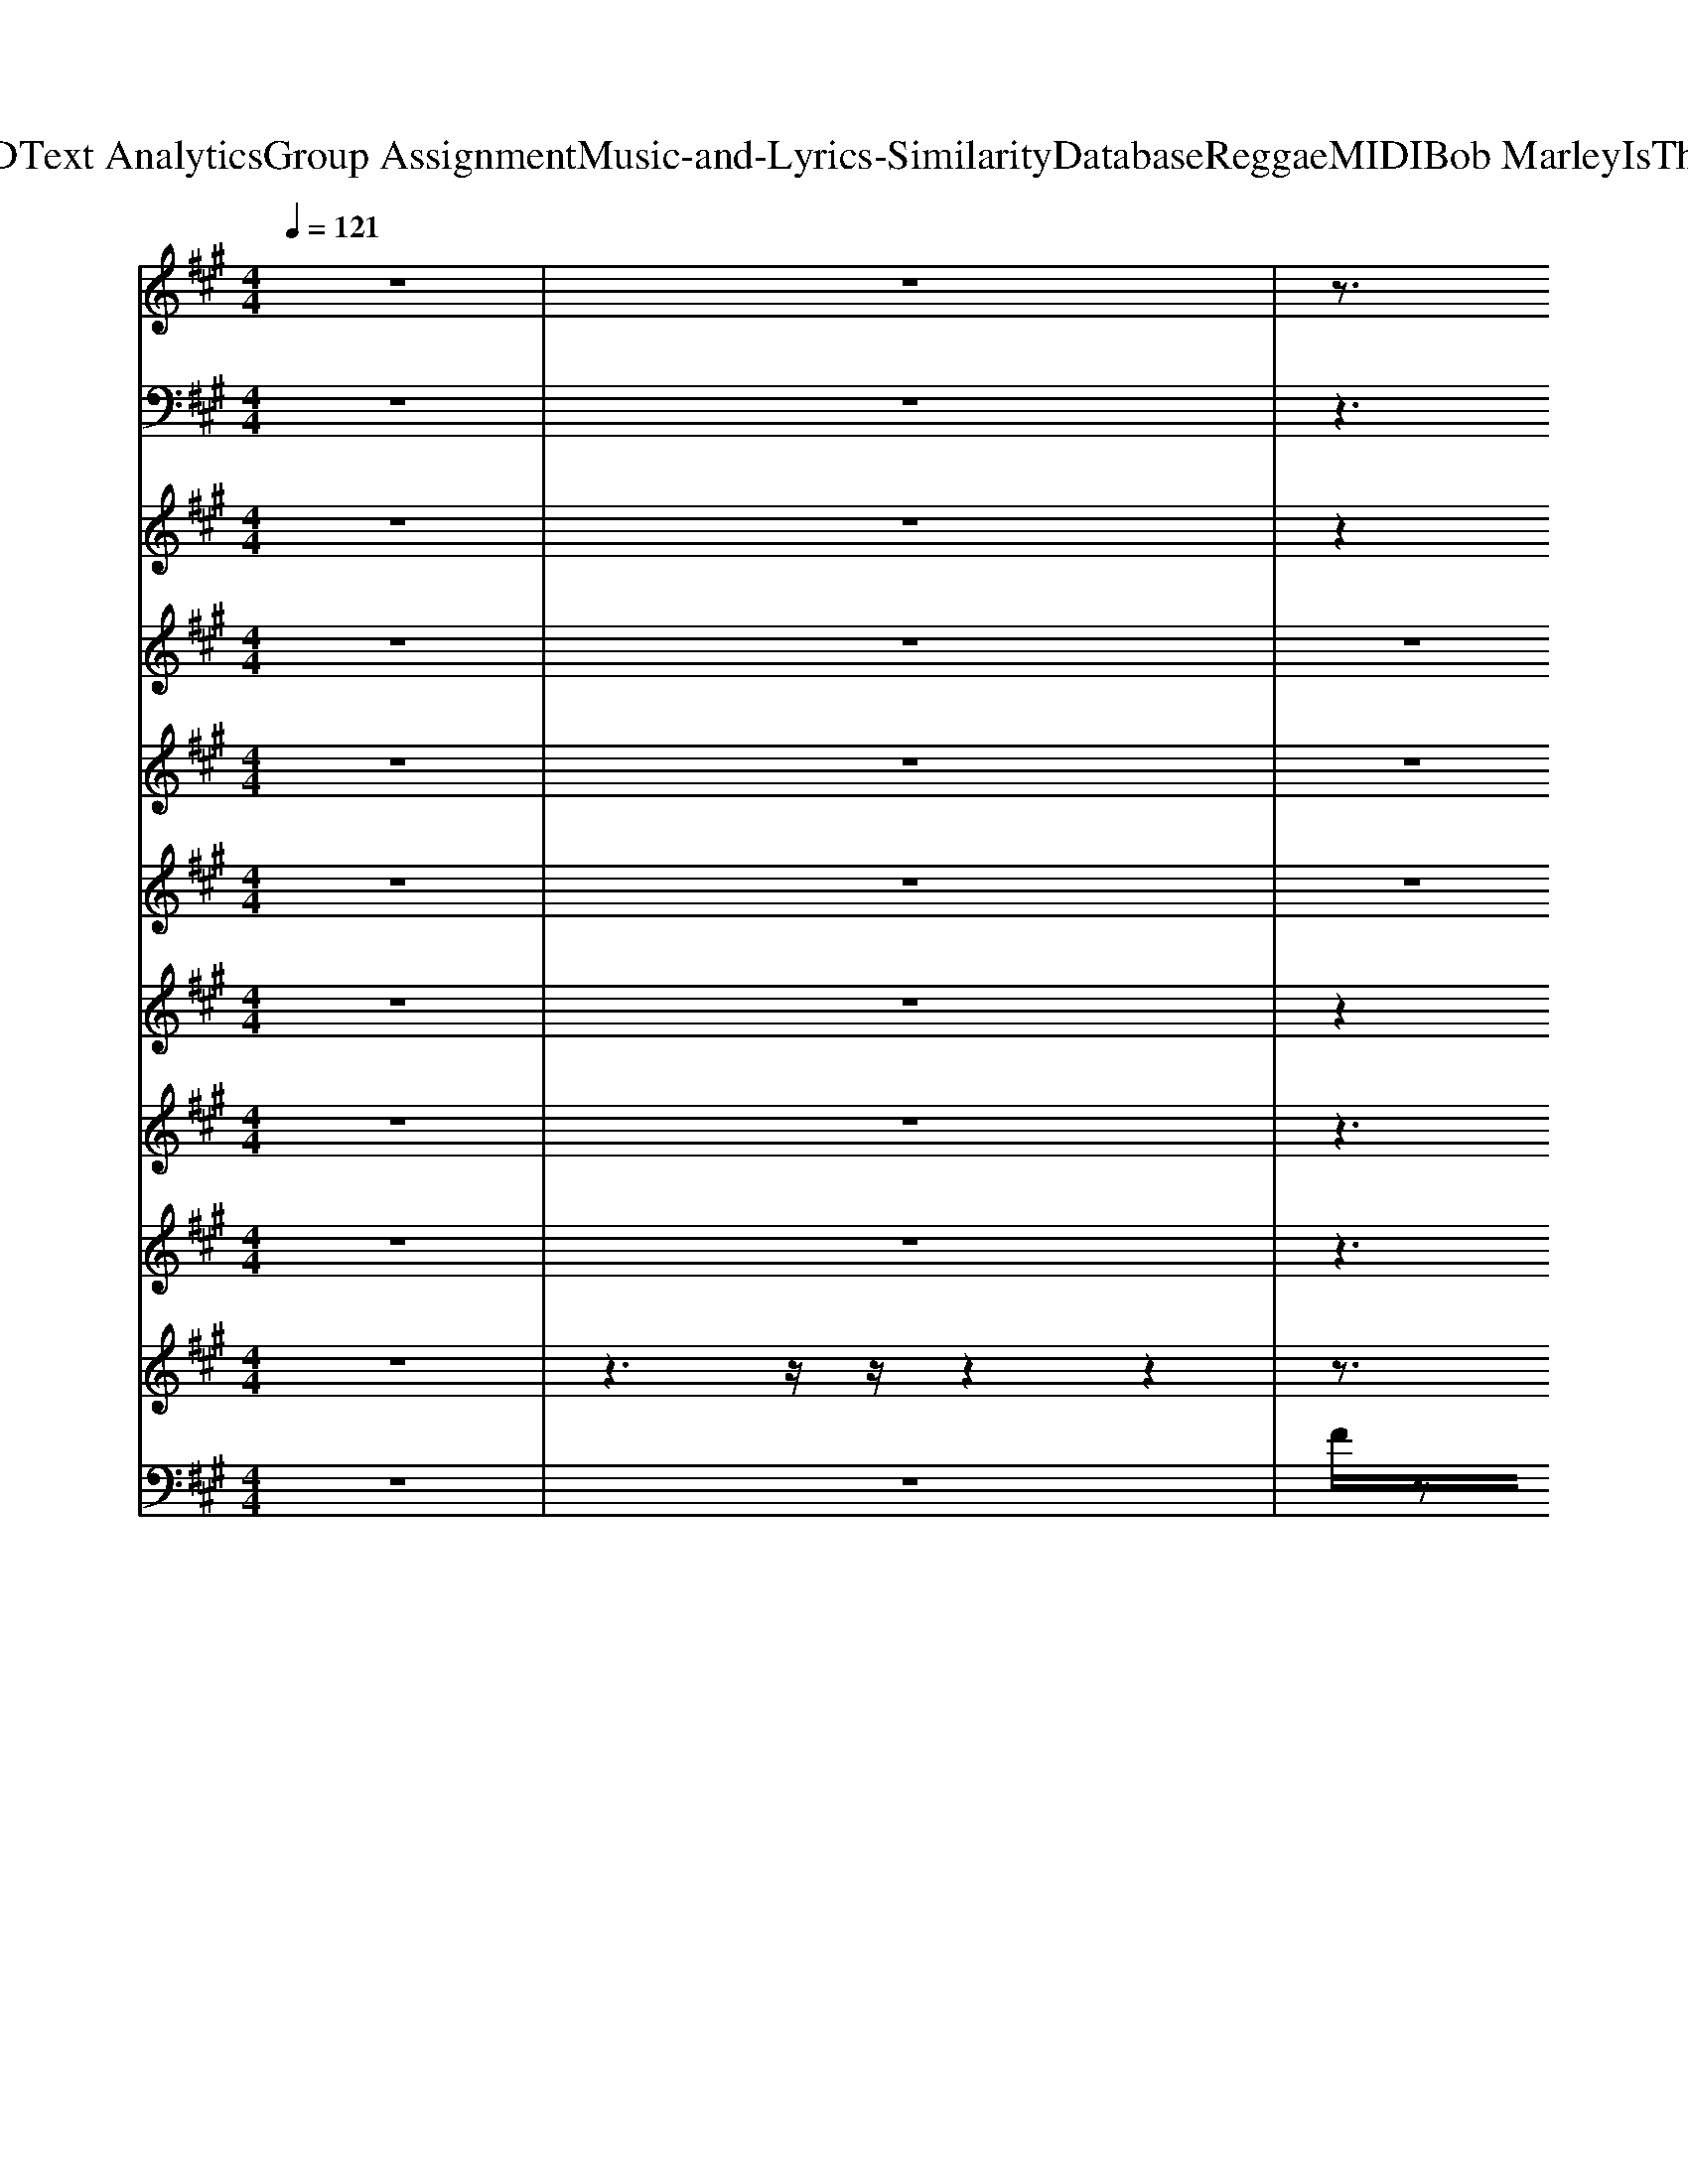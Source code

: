 X: 1
T: from D:\TCD\Text Analytics\Group Assignment\Music-and-Lyrics-Similarity\Database\Reggae\MIDI\Bob Marley\IsThisLove.mid
M: 4/4
L: 1/8
Q:1/4=121
K:A % 3 sharps
V:1
% ALL rights reserved. Not for broadcast or 
%  
% transmission of any kind. 
%  
% DO NOT DUPLICATE. NOT FOR RENTAL. 
%  
z8| \
z8| \
z3/2
%%MIDI program 18
A/2 z3/2z2z2z/2| \
z3/2[cA]/2 z3/2c/2 z3/2z2A/2|
z3/2[dA]/2 z3/2d/2 z3/2[dF]/2 z3/2d/2| \
z3/2z2E/2 z3/2[dAF]/2 z3/2[dAF]/2| \
z3/2c/2 z3/2[cF]/2 z3/2[cA]/2 z3/2[cAF]/2| \
z3/2z2z2[cGF]/2 z3/2z/2|
z3/2d/2 z3/2d/2 z3/2
%  
F/2 z3/2[dAF]/2| \
z3/2[cAF]z[cAF]/2 z3/2
% I 
[BGE]z
% wan
% na 
[BGE]/2| \
z3/2
% love 
% you 
%  
[cA]/2 z3/2z2z2z/2| \
z3/2d/2 z3/2
% and 
d/2 z3/2
% treat 
d/2 z3/2
% you 
[cF]/2|
z3/2
% right. 
%  
%  
z2[cA]/2 z3/2
% I 
% wan
z2
% na 
c/2| \
z3/2
% love 
% you 
%  
z2z2c/2 z3/2A/2| \
z3/2z2c/2 z3/2A/2 z3/2
% ev
% er
z/2| \
z3/2
% y 
% day 
z2
% and 
d/2 z3/2
% ev
% er
d/2 z3/2
% y 
% night. 
%  
[cE]/2|
z3/2
%  
[cA]/2 z3/2
% We'll 
c/2 z3/2
% be 
[BE]/2 z3/2
% to
z/2| \
z3/2
% geth
% er 
%  
z2z2z2z/2| \
z3/2c/2 z3/2[cF]/2 z3/2c/2 z3/2
% with 
z/2| \
z3/2
% a 
% roof 
d/2 z3/2
% right 
[dF]/2 z3/2
% o
% ver 
z2
% our 
z/2|
z3/2
% heads. 
%  
%  
[cA]/2 z3/2
% We'll 
c/2 z3/2
% share 
E/2 z3/2
% the 
% shel
[BGE]/2| \
z3/2c/2 z3/2
% ter 
%  
z2A/2 z3/2z/2| \
z3/2z2c/2 z3/2A/2 z3/2[cF]/2| \
z3/2
% of 
d/2 z3/2
% my 
[dAF]/2 z3/2
% sin
[dF]/2 z3/2
% gle 
% bed. 
%  
[cE]/2|
z3/2
%  
[cA]/2 z3/2
% We'll 
[cE]/2 z3/2
% share 
B/2 z3/2
% the 
% same 
B/2| \
z3/2[cA]/2 z3/2
% room, 
%  
z2z2c/2| \
z3/2z2[cF]/2 z3/2c/2 z3/2
% oh 
z/2| \
z3/2
% Jah 
[dA]/2 z3/2
% pro
z2
% vide 
A/2 z3/2
% the 
c/2|
z3/2
% bread. 
%  
A/2 z3/2
%  
c/2 z4| \
z3/2
% Is 
% this 
% love, 
% is 
z2
% this 
e/2 z3/2
% love, 
[eG]/2 z3/2
% is 
% this 
[eG]/2| \
z3/2
% love, 
%  
z2
% is 
% this 
z2
% love 
% that 
[ecG]/2 z3/2
% I'm 
[ec]/2| \
z3/2
% feel
% in'? 
%  
z2z2
%  
z2z/2|
z3/2[dF]/2 z3/2d/2 z3/2
% Is 
[dBF]3/2z/2
% this 
[dB]/2| \
z3/2
% love, 
e/2 z3/2
% is 
% this 
[eG]/2 z3/2
% love, 
z2
% is 
% this 
[eG]/2| \
z3/2
% love, 
%  
% is 
z2
% this 
z2
% love 
% that 
[ecG]/2 z3/2
% I'm 
[ecG]/2| \
z/2
% feel
^d/2z/2
% in'? 
%  
[=dBF]/2 z3/2d/2 z3/2d/2 z3/2[dBF]/2|
z3/2[dBF]/2 z3/2z2z2[fdB]/2| \
z3/2[fdB]/2 z3/2[fdB]/2 z3/2[cA]/2 z3/2d/2| \
z3/2
%  
[eB]/2 z3/2z2[geB]/2 z3/2[geB]/2| \
z3/2
% I 
z2
% wan
% na 
d/2 z3/2
% know, 
z2
% wan
% na 
d/2|
z3/2
% know, 
z2
% wan
% na 
z2
% know 
[dAF]/2 z3/2
% now. 
%  
A/2| \
z3/2B/2 z3/2B/2 z3/2c/2 z3/2d/2| \
z3/2z2z2z2e/2| \
z3/2
% I 
c/2 z3/2
% got 
% to 
e/2 z3/2
% know, 
z2
% got 
% to 
[eG]/2|
z3/2
% know, 
[eG]/2 z3/2
% got 
% to 
G/2 z3/2
% know 
z2
% now. 
%  
%  
[ecG]/2| \
z3/2
% I, 
z2z2z2[ecG]/2| \
z3/2z2
% I'm 
[eG]/2 z3/2
% will
% ing 
% and 
z2
% a
e/2| \
z3/2
% ble, 
%  
z2[dF]/2 z3/2[d-F]/2 d/2zd/2|
z3/2d/2 z3/2[dF]/2 z3/2d/2 z3/2
% so 
d/2| \
z3/2
% I 
z2z2z2
% throw 
% my 
z/2| \
z3/2
% cards 
z2z2
% on 
z2z/2| \
z3/2
% your 
% ta
% ble. 
%  
[eBG]/2 z3/2[eBG]/2 z3/2
%  
[dAF]/2 z3/2[dAF]/2|
z3/2[ecG]/2 e/2z[ecG]/2 z3/2
% I 
% wan
[dBF]/2 z3/2
% na 
[dBF]/2| \
z3/2
% love 
% you, 
%  
z2z2
% I 
z2
% wan
% na 
z/2| \
z3/2z2
% love 
% and 
d/2 z3/2
% treat, 
%  
[dA]/2 z3/2c/2| \
z3/2
% love 
z2
% and 
[cAE]/2 z3/2
% treat 
z2
% you 
c/2|
z3/2
% right. 
%  
%  
z2z2
% I 
z2
% wan
% na 
z/2| \
z3/2
% love 
z2
% you 
%  
z2
% ev
z2
% er
% y 
z/2| \
z3/2
% day 
z2
% and 
d/2 z3/2
% ev
% er
z2
% y 
% night. 
%  
c/2| \
z3/2
%  
E/2 z3/2
% We'll 
c/2 z3/2
% be 
B/2 z3/2
% to
[BGE]/2|
z3/2
% geth
F/2 z3/2
% er 
%  
z2c/2 z3/2[cAF]/2| \
z3/2A/2 z3/2z2
% with 
A/2 z3/2
% a 
z/2| \
z3/2
% roof 
z2
% right 
d/2 z3/2
% o
% ver 
[dA]/2 z3/2
% our 
c/2| \
z3/2
% heads. 
%  
%  
c/2 z3/2
% We'll 
[cA]/2 z3/2
% share 
z2
% the 
% shel
[BGE]/2|
z3/2
% ter, 
A/2 z3/2z2z2z/2| \
z3/2
% oh 
z2z2
% yeah, 
%  
A/2 z3/2z/2| \
z3/2
% of 
[dAF]/2 z3/2
% my 
[dAF]/2 z3/2
% sin
F/2 z3/2
% gle 
c/2| \
z3/2
% bed. 
%  
%  
[cE]/2 z3/2
% We'll 
[cE]/2 z3/2
% share 
z2
% the 
[BG]/2|
z3/2
% same 
% room, 
%  
F/2 z3/2z2z2z/2| \
z3/2z2c/2 z3/2z2
% oh 
z/2| \
z3/2
% Jah 
A/2 z3/2
% pro
z2
% vides 
z2
% the 
% bread. 
%  
E/2| \
z3/2z2
%  
c/2 z4|
z3/2
% Is 
% this 
% love, 
% is 
z2
% this 
e/2 z3/2
% love, 
[eG]/2 z3/2
% is 
% this 
[eG]/2| \
z3/2
% love, 
%  
z2
% is 
% this 
z2
% love 
[ecG]/2 z3/2
% that 
% I'm 
[ec]/2| \
z3/2
% feel
z2
% in'? 
%  
z2z2
%  
z/2| \
z3/2[dF]/2 z3/2d/2 z3/2[dBF]3/2z/2
% Is 
% this 
[dB]/2|
z3/2
% love, 
e/2 z3/2
% is 
% this 
[eG]/2 z3/2
% love, 
z2
% is 
% this 
[eG]/2| \
z3/2
% love, 
%  
z2
% is 
% this 
z2
% love 
[ecG]/2 z3/2
% that 
% I'm 
[ecG]/2| \
z/2
% feel
^d/2z/2
% in'? 
%  
[=dBF]/2 z3/2d/2 z3/2d/2 z3/2[dBF]/2| \
z3/2[dBF]/2 z3/2
% Wo-
z2
% o-
% a-
z2
% ah. 
%  
[fdB]/2|
z3/2[fdB]/2 z3/2[fdB]/2 z3/2[cA]/2 z3/2d/2| \
z3/2
%  
[eB]/2 z3/2z2[geB]/2 z3/2[geB]/2| \
z3/2
% Oh, 
z2
% yes 
% I 
d/2 z3/2
% know, 
z2
% yes 
% I 
d/2| \
z3/2
% know, 
z2
% yes 
% I 
z2
% know 
[dAF]/2 z3/2
% now. 
%  
A/2|
z3/2B/2 z3/2B/2 z3/2c/2 z3/2d/2| \
z3/2z2z2z2e/2| \
z3/2
% Oh, 
c/2 z3/2
% yes 
% I 
e/2 z3/2
% know, 
z2
% yes 
% I 
[eG]/2| \
z3/2
% know, 
% yes 
[eG]/2 z3/2
% I 
G/2 z3/2
% know 
z2
% now. 
%  
%  
[ecG]/2|
z3/2
% I, 
z2z2z2[ecG]/2| \
z3/2z2
% I'm 
[eG]/2 z3/2
% will
% ing 
z2
% and 
% a
e/2| \
z3/2
% ble, 
%  
z2[dF]/2 z3/2[d-F]/2 d/2zd/2| \
z3/2d/2 z3/2[dF]/2 z3/2d/2 z3/2d/2|
z3/2
% so 
% I 
z2z2z2
% throw 
% my 
z/2| \
z3/2
% cards 
z2z2
% on 
z2z/2| \
z3/2
% your 
% ta
% ble. 
%  
[eBG]/2 z3/2[eBG]/2 z3/2
%  
[dAF]/2 z3/2[dAF]/2| \
z3/2[ecG]/2 
% See, 
e/2z[ecG]/2 z3/2
% I 
[dBF]/2 z3/2
% wan
% na 
[dBF]/2|
z3/2
% love 
% you, 
%  
z2z2
% I 
z2
% wan
% na 
z/2| \
z3/2
% love 
z2
% and 
d/2 z3/2
% treat 
[dA]/2 z3/2
% you, 
%  
c/2| \
z3/2
% love 
z2
% and 
[cAE]/2 z3/2
% treat 
z2
% you 
% right. 
%  
c/2| \
z3/2
%  
z2z2
% I 
% wan
z2
% na 
z/2|
z3/2
% love 
% you 
%  
z2z2z2
% ev
% er
% y 
z/2| \
z3/2
% day 
z2
% and 
d/2 z3/2
% ev
% er
z2
% y 
% night. 
%  
c/2| \
z3/2
%  
E/2 z3/2
% We'll 
c/2 z3/2
% be 
B/2 z3/2
% to
% geth
[BGE]/2| \
z3/2
% er 
%  
F/2 z3/2z2c/2 z3/2[cAF]/2|
z3/2A/2 z3/2z2A/2 z3/2
% with 
% a 
z/2| \
z3/2
% roof 
z2
% right 
d/2 z3/2
% o
% ver 
[dA]/2 z3/2
% our 
% heads. 
%  
c/2| \
z3/2
%  
c/2 z3/2
% We'll 
[cA]/2 z3/2
% share 
z2
% the 
% shel
[BGE]/2| \
z3/2
% ter 
%  
A/2 z3/2z2z2z/2|
z3/2z2z2A/2 z3/2z/2| \
z3/2
% of 
[dAF]/2 z3/2
% my 
[dAF]/2 z3/2
% sin
F/2 z3/2
% gle 
% bed. 
%  
c/2| \
z3/2z2
V:2
z8| \
z8| \
z3z/2
%%MIDI program 35
C,,<E,,F,,zA,,/2-| \
A,,2- A,,/2F,,>C,,E,,F,,3/2z|
z3z/2D,,<D,,D,zC,/2-| \
C,2 z3/2D,/2- [D,C,-]/2C,/2z/2A,,<D,C,/2-| \
[C,A,,-]/2A,,z2C,,<E,,F,,/2 z3/2A,,/2-| \
A,,2- [A,,F,,-]/2F,,/2z/2C,,<E,,F,,z3/2|
z3z/2D,,<F,,A,,3/2z| \
A,,,z/2 (3A,,,2A,,,2G,,,2G,,,z/2G,,,| \
F,,,3/2z6z/2| \
D,,2 z3/2C,,/2 F,,z A,,,2-|
A,,,z/2 (3G,,,2A,,,2G,,,2G,,,z/2G,,,| \
F,,,z2z/2C,,<E,,F,,zA,,/2-| \
A,,2 F,,>=C,, E,,z/2F,,z3/2| \
D,,>D,, D,,>D,, F,,z A,,,2-|
A,,,z/2 (3A,,,2A,,,2G,,,2G,,,z/2G,,,-| \
[G,,,F,,,-]/2F,,,/2z2z/2C,,<E,,F,,/2 z3/2A,,/2-| \
A,,2 F,,>C,, E,,z/2F,,z3/2| \
D,,>D,, D,,>D,, =F,,z A,,,2-|
A,,,z/2A,,,z/2A,,,- [A,,,G,,,]/2zG,,,/2 zG,,,-| \
[G,,,F,,,-]/2F,,,/2z2z/2C,,<E,,F,,/2 z3/2A,,/2-| \
A,,2- [A,,F,,-]/2F,,/2z/2C,,<E,,F,,z3/2| \
D,,>D,, D,,>D,, F,,/2z3/2 A,,,2-|
A,,,z/2A,,,/2 zA,,, G,,,z/2G,,,/2 zG,,,-| \
[G,,,F,,,-]/2F,,,/2z2z/2C,,<E,,F,,zA,,/2-| \
A,,2 F,,>C,, E,,z/2F,,z3/2| \
D,,>D,, D,,>D,, F,,/2z3/2 A,,,2-|
A,,,4  (3A,,,2B,,,2=C,,2| \
C,,>C,, C,,>C,, G,,3/2z2G,,/2| \
G,,,>B,,, C,,>C,, C,,z/2C,,/2 z3/2F,,,/2| \
B,,,>B,,, B,,,>B,,, F,,3/2z2z/2|
F,,,>A,,, B,,,>B,,, B,,,z/2B,,,/2 z3/2B,,,/2| \
C,,>C,, C,,>C,, =G,,3/2z2^G,,/2| \
G,,,>B,,, C,,>C,, C,,3/2C,,/2 z3/2F,,,/2| \
B,,,>B,,, B,,,>B,,, =F,,2 z2|
F,,,>A,,, B,,,>B,,, B,,,3/2B,,,/2 z2| \
B,,,3z/2C,,3/2z D,,z| \
E,,4 B,,3/2z/2 F,,3/2z/2| \
D,,>D,, F,,>A,, B,,>B,, =C,>D,|
D,,2 F,,>A,, B,,>B,, B,,>D,| \
^A,,,3z/2C,,3/2z D,,z| \
E,,3z D,z C,2-| \
C,2 z3/2D,/2 C,2 z3/2D,/2|
C,>D, C,2- C,/2z3/2 G,,z| \
C,,>C,, C,,>C,, G,,3/2G,,/2 z2| \
G,,,>B,,, C,,>C,, C,,z/2C,,z3/2| \
B,,,>B,,, B,,,>B,,, F,,3/2F,,/2 z2|
F,,,>A,,, B,,,>B,,, B,,,z/2B,,,z3/2| \
F,,,>F,,, F,,,>F,,, C,,3/2C,,/2 z2| \
C,,>E,, F,,>F,, F,,3/2F,,z3/2| \
E,,2- E,,/2z3/2 D,,2- D,,/2z3/2|
C,,3z B,,,2- B,,,/2z3/2| \
z3/2F,,,<F,,,F,,,<A,,,A,,,/2 F,,,z| \
D,,2- D,,/2zD,,<F,,A,,,/2 A,,,2-| \
A,,,z/2A,,,<A,,,A,,,<G,,,G,,,z/2G,,,|
F,,,3/2z2C,,/2- [E,,-C,,]/2E,,/2z/2F,,zA,,/2-| \
A,,2 F,,>=C,, E,,z/2F,,z3/2| \
D,,>D,, D,,>D,, F,,z A,,,2-| \
A,,,z/2 (3A,,,2A,,,2G,,,2G,,,3/2G,,,|
F,,,3/2z2C,,/2- [E,,-C,,]/2E,,/2z/2F,,/2 z3/2A,,/2-| \
A,,2 F,,>C,, E,,z/2F,,z3/2| \
D,,>D,, D,,>D,, F,,z A,,,2-| \
A,,,z/2 (3A,,,2A,,,2G,,,2G,,,G,,,z/2|
F,,,3/2z2C,,<E,,F,,zA,,/2-| \
A,,2 F,,>=C,, E,,z/2F,,z3/2| \
D,,>D,, D,,>D,, F,,z A,,,2-| \
A,,,z/2 (3A,,,2A,,,2G,,,2G,,,3/2G,,,|
F,,,3/2z2C,,<E,,F,,zA,,/2-| \
A,,2 F,,>C,, E,,z/2F,,z3/2| \
D,,>D,, D,,>D,, F,,z A,,,2-| \
A,,,z/2 (3A,,,2A,,,2A,,,2B,,,-[=C,,-B,,,]/2C,,/2z/2|
C,,>C,, C,,>C,, G,,3/2z2G,,/2| \
G,,,>B,,, C,,>C,, C,,z/2C,,/2 z3/2F,,,/2| \
B,,,>B,,, B,,,>B,,, F,,3/2z2z/2| \
F,,,>A,,, B,,,>B,,, B,,,z/2B,,,/2 z3/2B,,,/2|
C,,>C,, C,,>C,, =G,,3/2z2^G,,/2| \
G,,,>B,,, C,,>C,, C,,3/2C,,/2 z3/2F,,,/2| \
B,,,>B,,, B,,,>B,,, =F,,2 z2| \
F,,,>A,,, B,,,>B,,, B,,,3/2B,,,/2 z2|
B,,,3z/2C,,3/2z D,,z| \
E,,4 B,,3/2z/2 F,,3/2z/2| \
D,,>D,, F,,>A,, B,,>B,, =C,>D,| \
D,,2 F,,>A,, B,,>B,, B,,>D,|
^A,,,3z/2C,,3/2z D,,z| \
E,,3z D,z C,2-| \
C,2 z3/2D,/2 C,2 z3/2D,/2| \
C,>D, C,2- C,/2z3/2 G,,z|
C,,>C,, C,,>C,, G,,3/2G,,/2 z2| \
G,,,>B,,, C,,>C,, C,,z/2C,,z3/2| \
B,,,>B,,, B,,,>B,,, F,,3/2F,,/2 z2| \
F,,,>A,,, B,,,>B,,, B,,,z/2B,,,z3/2|
F,,,>F,,, F,,,>F,,, C,,3/2C,,/2 z2| \
C,,>E,, F,,>F,, F,,3/2F,,z3/2| \
E,,2- E,,/2z3/2 D,,2- D,,/2z3/2| \
C,,3z B,,,2- B,,,/2z3/2|
z3/2F,,,<F,,,F,,,<A,,,A,,,/2 F,,,z| \
D,,2- D,,/2zD,,<F,,A,,,/2 A,,,2-| \
A,,,z/2A,,,<A,,,A,,,<G,,,G,,,z/2G,,,| \
F,,,3/2z2C,,/2- [E,,-C,,]/2E,,/2z/2F,,zA,,/2-|
A,,2 F,,>=C,, E,,z/2F,,z3/2| \
D,,>D,, D,,>D,, F,,z A,,,2-| \
A,,,z/2 (3A,,,2A,,,2G,,,2G,,,3/2G,,,| \
F,,,3/2z2C,,/2- [E,,-C,,]/2E,,/2z/2F,,/2 z3/2A,,/2-|
A,,2 F,,>C,, E,,z/2F,,z3/2| \
D,,>D,, D,,>D,, F,,z A,,,2-| \
A,,,z/2 (3A,,,2A,,,2G,,,2G,,,G,,,z/2| \
F,,,3/2z2C,,<E,,F,,zA,,/2-|
A,,2 F,,>=C,, E,,z/2F,,z3/2| \
D,,>D,, D,,>D,, F,,z A,,,2-| \
A,,,z/2 (3A,,,2A,,,2G,,,2G,,,3/2G,,,| \
F,,,2- F,,,/2
V:3
z8| \
z8| \
z2 
%%MIDI program 17
A/2z3z/2 [fA]/2z3/2| \
z2 [fA]/2z3z/2 A/2z3/2|
z2 [fdA]/2z3z/2 [fdA]/2z3/2| \
z2 [ecA]/2z3z/2 [fdA]/2z3/2| \
z2 [fcA]/2z3z/2 A/2z3/2| \
z2 z4 A/2z3/2|
z2 [fdA]/2z3z/2 f/2z3/2| \
[a-f-c-]3[afc]/2z/2 [g-e-B-]3[geB]/2z/2| \
z2 f/2z3z/2 [fcA]/2z3/2| \
z2 [fdA]/2z3z/2 [ecA]/2z3/2|
z2 [ecA]/2z3z/2 e/2z3/2| \
z2 z4 [fcA]/2z3/2| \
z2 [fA]/2z3z/2 [fcA]/2z3/2| \
z2 [fdA]/2z3z/2 [ecA]/2z3/2|
z2 [ecA]/2z3z/2 e/2z3/2| \
z2 [cA]/2z3z/2 z2| \
z2 [fcA]/2z3z/2 A/2z3/2| \
z2 [fA]/2z3z/2 [eA]/2z3/2|
z2 [ecA]/2z3z/2 e/2z3/2| \
z2 [fA]/2z3z/2 [fc]/2z3/2| \
z2 [fcA]/2z3z/2 [fA]/2z3/2| \
z2 A/2z3z/2 e/2z3/2|
z2 [ecA]/2z3z/2 [eBG]/2z3/2| \
z2 [fcA]/2z3z/2 [fcA]/2z3/2| \
z2 [fcA]/2z3z/2 A/2z3/2| \
z2 [fdA]/2z3z/2 A/2z3/2|
z2 [ecA]/2z3/2 A3/2B-[=c-B]/2c| \
z2 z4 G/2z3/2| \
z2 e/2z3z/2 [ec]/2z3/2| \
z2 [fB]/2z3z/2 [fd]/2z3/2|
z2 [fB]/2z3z/2 d/2z3/2| \
z2 [ecG]/2z3z/2 [ecG]/2z3/2| \
z2 [ecG]/2z3z/2 [eG]/2z3/2| \
z2 z4 [fB]/2z3/2|
z2 B/2z3z/2 [fdB]/2z3/2| \
 (3B4c4d4| \
e4 b2 f2-| \
f3/2z/2 [fd]/2z3z/2 [afd]/2z3/2|
z2 [afd]/2z3z/2 [afd]/2z3/2| \
 (3d4e4f4| \
g3-g/2z/2 [a-g]/2a3/2 g2-| \
g3/2z/2 [gec]/2z3z/2 g/2z3/2|
z2 g/2z3z/2 g/2z3/2| \
z2 g/2z3z/2 g/2z3/2| \
z2 z4 g/2z3/2| \
z2 [fdB]/2z3z/2 [fdB]/2z3/2|
z2 [fB]/2z3z/2 [fdB]/2z3/2| \
z2 [fcA]/2z3z/2 A/2z3/2| \
z2 [fcA]/2z3z/2 [fcA]/2z3/2| \
[e-BG-]3[eG]/2z/2 [dAF]3z|
[ecG]3z [dBF]3z| \
z2 [fcA]/2z3z/2 [cA]/2z3/2| \
z2 [fdA]/2z3z/2 [ecA]/2z3/2| \
z2 [eA]/2z3z/2 [eBG]/2z3/2|
z2 A/2z3z/2 [cA]/2z3/2| \
z2 [cA]/2z3z/2 [fcA]/2z3/2| \
z2 [fdA]/2z3z/2 [ecA]/2z3/2| \
z2 e/2z3z/2 [eBG]/2z3/2|
z2 [cA]/2z3z/2 [fA]/2z3/2| \
z2 [fcA]/2z3z/2 [fcA]/2z3/2| \
z2 [fdA]/2z3z/2 [ecA]/2z3/2| \
z2 [ecA]/2z3z/2 [eBG]/2z3/2|
z2 [fcA]/2z3z/2 [cA]/2z3/2| \
z2 [fcA]/2z3z/2 [fcA]/2z3/2| \
z2 [fdA]/2z3z/2 [ecA]/2z3/2| \
z2 [eA]/2z3z/2 [eBG]/2z3/2|
z2 A/2z3z/2 [fcA]/2z3/2| \
z2 [fcA]/2z3z/2 [cA]/2z3/2| \
z2 [fdA]/2z3z/2 [ecA]/2z3/2| \
z2 [eA]/2z3/2 A3/2B-[=c-B]/2c|
z2 z4 G/2z3/2| \
z2 e/2z3z/2 [ec]/2z3/2| \
z2 [fB]/2z3z/2 [fd]/2z3/2| \
z2 [fB]/2z3z/2 d/2z3/2|
z2 [ecG]/2z3z/2 [ecG]/2z3/2| \
z2 [ecG]/2z3z/2 [eG]/2z3/2| \
z2 z4 [fB]/2z3/2| \
z2 B/2z3z/2 [fdB]/2z3/2|
 (3B4c4d4| \
e4 b2 f2-| \
f3/2z/2 [fd]/2z3z/2 [afd]/2z3/2| \
z2 [afd]/2z3z/2 [afd]/2z3/2|
 (3d4e4f4| \
g3-g/2z/2 [a-g]/2a3/2 g2-| \
g3/2z/2 [gec]/2z3z/2 g/2z3/2| \
z2 g/2z3z/2 g/2z3/2|
z2 g/2z3z/2 g/2z3/2| \
z2 z4 g/2z3/2| \
z2 [fdB]/2z3z/2 [fdB]/2z3/2| \
z2 [fB]/2z3z/2 [fdB]/2z3/2|
z2 [fcA]/2z3z/2 A/2z3/2| \
z2 [fcA]/2z3z/2 [fcA]/2z3/2| \
[e-BG-]3[eG]/2z/2 [dAF]3z| \
[ecG]3z [dBF]3z|
z2 [fcA]/2z3z/2 [cA]/2z3/2| \
z2 [fdA]/2z3z/2 [ecA]/2z3/2| \
z2 [eA]/2z3z/2 [eBG]/2z3/2| \
z2 A/2z3z/2 [cA]/2z3/2|
z2 [cA]/2z3z/2 [fcA]/2z3/2| \
z2 [fdA]/2z3z/2 [ecA]/2z3/2| \
z2 e/2z3z/2 [eBG]/2z3/2| \
z2 [cA]/2z3z/2 [fA]/2z3/2|
z2 [fcA]/2z3z/2 [fcA]/2z3/2| \
z2 [fdA]/2z3z/2 [ecA]/2z3/2| \
z2 [ecA]/2z3z/2 [eBG]/2z3/2| \
z2 [fcA]/2z3z/2 [cA]/2z3/2|
z2 [fcA]/2z3z/2 [fcA]/2z3/2| \
z2 [fdA]/2z3z/2 [ecA]/2z3/2| \
z2 [eA]/2z3z/2 [eA]/2z3/2| \
[f-c-A-]2 [fcA]/2
V:4
z8| \
z8| \
z8| \
z8|
z8| \
z8| \
z8| \
z8|
z8| \
z4 
%%MIDI program 114
 (3c2e2c2| \
e-[f-e]/2f/2 z6| \
z2 Az cz B3/2A/2-|
Az3  (3c2e2c2| \
e-[f-e]/2f/2 z6| \
z6 c/2z/2c/2B/2| \
z/2A3/2 Bz c>e cz/2A/2-|
A2 cz e2 c3/2e/2-| \
ef z6| \
z6 Az/2A/2| \
z/2f3/2 fz d>e fz/2e/2-|
e3/2z/2 cz ez cz/2e/2-| \
e3/2fz4z3/2| \
z8| \
Az Bz c2 B3/2A/2-|
A2 cz e2 cz/2e/2-| \
e3/2f/2 z6| \
z6 z3/2c/2| \
f2 f3/2z/2 fz fz/2e/2-|
ed c3/2z2c3/2d| \
e3/2 (3c2d2e2c3/2d-| \
[e-d]/2e (3c2d2e2dc3/2| \
dz/2d2z4z/2|
z4 z3/2c3/2f-| \
[fe-]/2e (3c2f2e2c3/2f-| \
[fe-]/2e/2z/2c-[f-c]/2f  (3e2d2c2| \
e3/2d2-d/2 z4|
z8| \
z8| \
z8| \
z3/2e/2- [ed-]/2d/2z/2c/2 d2 F>A|
c3/2z/2 F>A c2 B3/2z/2| \
z8| \
z8| \
za z/2gfg-[gf-]/2 fe|
z/2fe3/2d f2 ez| \
e>f e>f e>f e>f| \
e2 z3/2e/2>e/2d/2z/2c2c/2-| \
c3/2d2z4z/2|
z6 z3/2d/2-| \
[dc-]/2cz4cz/2c-| \
c/2f3/2 z2 c2 Az/2c/2-| \
cz/2B3/2z4z|
z4  (3c2e2c2| \
e-[f-e]/2fz3/2 cz/2e3/2c| \
z3/2f3/2e c2 z3/2f/2-| \
f2- f/2e3/2 c3/2z/2 B3/2A/2-|
A2 z2  (3c2e2c2| \
e3/2fz3c<cB/2-| \
[BA-]/2A/2z Bz c>e cz/2A/2-| \
A2 cz e3/2z/2 cz/2e/2-|
e3/2f3/2z4z| \
z4 z3/2Az/2A| \
fz fz f>f f3/2e/2-| \
e3/2z/2 cz e3/2z/2 c3/2e/2-|
e3/2fz4z3/2| \
z3/2c2>B2A3/2z| \
Az Bz c2 B3/2A/2-| \
Az cz e3/2z/2 cz/2e/2-|
e3/2f3/2z4z| \
z6 z3/2A/2| \
f2 f3/2z/2 f>g fz/2e/2-| \
e2 z3z/2cz/2d-|
[e-d]/2e (3c2d2e2c3/2d-| \
[e-d]/2e (3c2d2e2d3/2c| \
c3/2d2z4z/2| \
z4 z3/2c3/2f-|
[fe-]/2e (3c2f2e2cf3/2| \
e3/2 (3c2f2e2d3/2c| \
e3/2d2z4z/2| \
z3z/2c<BA/2- [AF-]/2F3/2|
z8| \
z8| \
z3/2ed (3c2d2c2B/2-| \
B/2c2F-[A-F]/2 A/2c3/2 B2|
z8| \
z8| \
z3/2g/2 z/2fef3/2 ed-| \
d/2e-[ed-]/2 dc3/2d2c3/2-|
c/2e>fe>fe>fef/2-| \
f/2e2ze/2 z/2e/2-[ed]/2z/2 c3/2c/2-| \
c3/2d3/2z4z| \
z8|
d/2c3/2 z4 c3/2c/2-| \
cf3/2z2czA-[c-A]/2| \
cz/2B2-B/2 z4| \
z3/2ez2cz/2 ec/2z/2|
z/2efz2c/2z ec/2z/2| \
z/2fzezc3/2 z/2Bz/2| \
z2 fe/2zczBz/2| \
A3/2z3cz/2 e/2z/2c/2z/2|
z/2e/2z fz3 z/2c/2c/2z/2| \
B/2A3/2 z/2Bzc>ec/2z| \
A3/2zc3/2 z/2ezc/2z| \
e/2z3/2 fz4z|
z6 z/2A/2z| \
A/2f3/2 z/2f3/2 z/2f/2z f/2f/2z| \
e3/2zc/2z3/2ezc/2z| \
e/2z3/2 fz4z|
z8| \
z/2A3/2 z/2BzczBz/2| \
A
V:5
z8| \
z8| \
z8| \
z8|
z8| \
z8| \
z8| \
z8|
z8| \
z8| \
z8| \
z8|
z8| \
z8| \
z8| \
z8|
z8| \
z8| \
z8| \
z8|
z8| \
z8| \
z8| \
z8|
z8| \
z8| \
z8| \
z8|
z8| \
%%MIDI program 53
[BG-]G/2[GE][AF]3/2 [BG]3/2[GE-][A-F-E]/2[AF-]/2F/2| \
[BG]3/2[GE-][A-F-E]/2[AF-]/2F/2 [BG-]G/2[AF-][G-FE-]/2[GE]| \
[A-F]A/2[AF]3/2z4z|
z8| \
[BG]3/2z2z/2 [BG]3/2z2z/2| \
[BG]3/2z2z/2 [BG]3/2z2z/2| \
[BG]3/2[AF]z4z3/2|
z8| \
z8| \
z8| \
z8|
z8| \
z8| \
z8| \
z8|
z8| \
z8| \
z8| \
z8|
z8| \
z8| \
z8| \
z8|
z8| \
z8| \
z8| \
z8|
z8| \
z8| \
z8| \
z8|
z8| \
z8| \
z8| \
z8|
z8| \
z8| \
z8| \
z8|
z8| \
z8| \
z8| \
z8|
[BG]3/2[GE-][A-F-E]/2[AF] [BG]3/2[GE-][A-F-E]/2[AF-]/2F/2| \
[BG]z/2[G-E-][A-GF-E]/2[AF-]/2F/2 [BG]3/2[A-F-][AG-FE-]/2[GE]| \
[AF]3/2[AF]3/2z4z| \
z8|
[BG]3/2z2z/2 [BG]3/2z2z/2| \
[BG]3/2z2z/2 [BG]3/2z2z/2| \
[BG-]G/2[AF]
V:6
z8| \
z8| \
z8| \
z8|
z8| \
z8| \
z8| \
z8|
z8| \
z8| \
z8| \
z8|
z8| \
z8| \
z8| \
z8|
z8| \
z8| \
z8| \
z8|
z8| \
z8| \
z8| \
z8|
z8| \
z8| \
z8| \
z8|
z8| \
z8| \
z8| \
z8|
z8| \
z8| \
z8| \
z8|
z8| \
z8| \
z8| \
z8|
z8| \
z8| \
z8| \
z8|
z8| \
%%MIDI program 78
[g-e-]8| \
[ge]z6z| \
[f-d-]8|
[f-d]f/2z6z/2| \
[c-A-]8| \
[c-A]/2c/2z6z| \
z8|
z8| \
[eA]4 [fB]2 [e-A]e/2z/2| \
[ac]4 [f-A-]3[fA]/2z/2| \
z8|
z8| \
z8| \
f3/2z/2 f3/2z/2 f>f fz/2e/2-| \
e2- e/2z4z3/2|
[eA]4 [fB]2 [e-A]e/2z/2| \
[ac]4 [f-A-]3[fA]/2z/2| \
a3/2z/2 a3/2z/2 a>a a/2za/2-| \
a3/2z/2 e3/2z/2 g2 ez|
[eA]4 [fB]2 [e-A]e/2z/2| \
[ac]4 [f-A-]3[fA]/2z/2| \
fz f3/2z/2 f3/2z/2 f3/2e/2-| \
e3/2z/2 e3/2z/2 g2 e3/2z/2|
[eA]4 [fB]2 [e-A]e/2z/2| \
[ac]4 [f-A-]3[fA]/2z/2| \
a3/2z/2 a3/2z/2 a>b az/2a/2-| \
az6z|
z8| \
z8| \
z8| \
z8|
z8| \
z8| \
z8| \
z8|
z8| \
z8| \
z8| \
z8|
z8| \
z8| \
z8| \
z8|
[g-e-]8| \
[ge]z6z| \
[f-d-]8| \
[f-d]f/2z6z/2|
[c-A-]8| \
[c-A]/2c/2z6z| \
z8| \
z8|
[eA]4 [fB]2 [e-A]e/2z/2| \
[ac]4 [f-A-]3[fA]/2z/2| \
z8| \
z8|
[eA]4 [fB]2 [e-A]e/2z/2| \
[ac]4 [f-A-]3[fA]/2z/2| \
z8| \
[eA]4 [fB]2 [e-A]e/2z/2|
[ac]4 [f-A-]3[fA]/2z/2| \
a3/2z/2 a3/2z/2 a>a a/2za/2-| \
a3/2z/2 e3/2z/2 g2 e3/2z/2| \
[eA]4 [fB]2 [e-A]e/2z/2|
[ac]4 [f-A-]3[fA]/2z/2| \
fz f3/2z/2 fz fz/2e/2-|e3/2
V:7
z8| \
z8| \
z2 z/2
%%MIDI program 17
A/2z3 z/2[fA]/2z| \
z2 z/2[fA]/2z3 z/2A/2z|
z2 z/2[fdA]/2z3 z/2[fdA]/2z| \
z2 z/2[ecA]/2z3 z/2[fdA]/2z| \
z2 z/2[fcA]/2z3 z/2A/2z| \
z2 z/2z4A/2z|
z2 z/2[fdA]/2z3 z/2f/2z| \
z/2[a-f-c-]3[afc]/2 z/2[g-e-B-]3[geB]/2| \
z2 z/2f/2z3 z/2[fcA]/2z| \
z2 z/2[fdA]/2z3 z/2[ecA]/2z|
z2 z/2[ecA]/2z3 z/2e/2z| \
z2 z/2z4[fcA]/2z| \
z2 z/2[fA]/2z3 z/2[fcA]/2z| \
z2 z/2[fdA]/2z3 z/2[ecA]/2z|
z2 z/2[ecA]/2z3 z/2e/2z| \
z2 z/2[cA]/2z3 z/2z3/2| \
z2 z/2[fcA]/2z3 z/2A/2z| \
z2 z/2[fA]/2z3 z/2[eA]/2z|
z2 z/2[ecA]/2z3 z/2e/2z| \
z2 z/2[fA]/2z3 z/2[fc]/2z| \
z2 z/2[fcA]/2z3 z/2[fcA]/2z| \
z2 z/2A/2z3 z/2e/2z|
z2 z/2[ecA]/2z3 z/2[eBG]/2z| \
z2 z/2[fcA]/2z3 z/2[fcA]/2z| \
z2 z/2[fcA]/2z3 z/2A/2z| \
z2 z/2[fdA]/2z3 z/2A/2z|
z2 z/2[ecA]/2z3/2A3/2 B-[=c-B]/2c/2-| \
=c/2z2z4G/2z| \
z2 z/2e/2z3 z/2[ec]/2z| \
z2 z/2[fB]/2z3 z/2[fd]/2z|
z2 z/2[fB]/2z3 z/2d/2z| \
z2 z/2[ecG]/2z3 z/2[ecG]/2z| \
z2 z/2[ecG]/2z3 z/2[eG]/2z| \
z2 z/2f/2z3 z/2[fB]/2z|
z2 z/2[fB]/2z3 z/2[fdB]/2z| \
z/2B3z/2 c2- c/2d3/2-| \
d/2e4b2f3/2-| \
f2 z/2[fd]/2z3 z/2[afd]/2z|
z2 z/2[afd]/2z3 z/2[afd]/2z| \
z/2d3-d/2 e2- e/2f3/2-| \
f/2g3-g/2 z/2[a-g]/2a3/2g3/2-| \
g2 z/2[gec]/2z3 z/2g/2z|
z2 z/2g/2z3 z/2[gec]/2z| \
z2 z/2g/2z3 z/2g/2z| \
z2 z/2[gec]/2z3 z/2[ge]/2z| \
z2 z/2[fdB]/2z3 z/2[fdB]/2z|
z2 z/2[fB]/2z3 z/2[fdB]/2z| \
z2 z/2[fcA]/2z3 z/2A/2z| \
z2 z/2[fcA]/2z3 z/2[fcA]/2z| \
z/2[e-BG-]3[eG]/2 z/2[dAF]3z/2|
z/2[ecG]3z[dBF]3z/2| \
z2 z/2[fcA]/2z3 z/2[fcA]/2z| \
z2 z/2[fdA]/2z3 z/2[ecA]/2z| \
z2 z/2[eA]/2z3 z/2[eBG]/2z|
z2 z/2A/2z3 z/2[cA]/2z| \
z2 z/2[cA]/2z3 z/2[fcA]/2z| \
z2 z/2[fdA]/2z3 z/2[ecA]/2z| \
z2 z/2e/2z3 z/2[eBG]/2z|
z2 z/2[cA]/2z3 z/2[fA]/2z| \
z2 z/2[fcA]/2z3 z/2[fcA]/2z| \
z2 z/2[fdA]/2z3 z/2[ecA]/2z| \
z2 z/2[ecA]/2z3 z/2[eBG]/2z|
z2 z/2[fcA]/2z3 z/2[cA]/2z| \
z2 z/2[fcA]/2z3 z/2[fcA]/2z| \
z2 z/2[fdA]/2z3 z/2[ecA]/2z| \
z2 z/2[eA]/2z3 z/2[eBG]/2z|
z2 z/2A/2z3 z/2[fcA]/2z| \
z2 z/2[fcA]/2z3 z/2[cA]/2z| \
z2 z/2[fdA]/2z3 z/2[ecA]/2z| \
z2 z/2[eA]/2z3/2A3/2 B-[=c-B]/2c/2-|
=c/2z2z4G/2z| \
z2 z/2e/2z3 z/2[ec]/2z| \
z2 z/2[fB]/2z3 z/2[fd]/2z| \
z2 z/2[fB]/2z3 z/2d/2z|
z2 z/2[ecG]/2z3 z/2[ecG]/2z| \
z2 z/2[ecG]/2z3 z/2[eG]/2z| \
z2 z/2f/2z3 z/2[fB]/2z| \
z2 z/2[fB]/2z3 z/2[fdB]/2z|
z/2B3z/2 c2- c/2d3/2-| \
d/2e4b2f3/2-| \
f2 z/2[fd]/2z3 z/2[afd]/2z| \
z2 z/2[afd]/2z3 z/2[afd]/2z|
z/2d3-d/2 e2- e/2f3/2-| \
f/2g3-g/2 z/2[a-g]/2a3/2g3/2-| \
g2 z/2[gec]/2z3 z/2g/2z| \
z2 z/2g/2z3 z/2[gec]/2z|
z2 z/2g/2z3 z/2g/2z| \
z2 z/2[gec]/2z3 z/2[ge]/2z| \
z2 z/2[fdB]/2z3 z/2[fdB]/2z| \
z2 z/2[fB]/2z3 z/2[fdB]/2z|
z2 z/2[fcA]/2z3 z/2A/2z| \
z2 z/2[fcA]/2z3 z/2[fcA]/2z| \
z/2[e-BG-]3[eG]/2 z/2[dAF]3z/2| \
z/2[ecG]3z[dBF]3z/2|
z2 z/2[fcA]/2z3 z/2[fcA]/2z| \
z2 z/2[fdA]/2z3 z/2[ecA]/2z| \
z2 z/2[eA]/2z3 z/2[eBG]/2z| \
z2 z/2A/2z3 z/2[cA]/2z|
z2 z/2[cA]/2z3 z/2[fcA]/2z| \
z2 z/2[fdA]/2z3 z/2[ecA]/2z| \
z2 z/2e/2z3 z/2[eBG]/2z| \
z2 z/2[cA]/2z3 z/2[fA]/2z|
z2 z/2[fcA]/2z3 z/2[fcA]/2z| \
z2 z/2[fdA]/2z3 z/2[ecA]/2z| \
z2 z/2[ecA]/2z3 z/2[eBG]/2z| \
z2 z/2[fcA]/2z3 z/2[cA]/2z|
z2 z/2[fcA]/2z3 z/2[fcA]/2z| \
z2 z/2[fdA]/2z3 z/2[ecA]/2z| \
z2 z/2[eA]/2z3 z/2[eA]/2
V:8
z8| \
z8| \
z3z/2
%%MIDI program 25
C<EFzA/2-| \
A2 Fz/2C<EFz3/2|
z3z/2D<FA/2 z3/2=c/2-| \
=c2 Az/2d<^cA<dc/2-| \
c/2Az2C<EF/2 z3/2A/2-| \
A2 F>C E3/2F/2 z2|
z3z/2D/2- [F-D]/2F/2z/2Az3/2| \
[AF]z/2[AF]z/2[AF] [GE]z/2[GE]z/2[GE]| \
z/2[F-C-]2[FC]/2z/2C<EFz3/2| \
 (3D2D2D2 D/2z3/2 C2-|
Cz/2E/2 zc3/2^A2zB/2-| \
B/2A3/2 z3/2C<EFzA/2-| \
A2 z/2F>CEFz3/2| \
z/2D-[DD]/2 z/2D2FAz3/2|
c2- c/2zE<Fd<cA/2| \
z/2Fz2C<EFzG/2-| \
G2 z/2F>CEFz3/2| \
z/2D>DD>DFzA,3/2-|
A,2- A,/2zE<AF<cc/2| \
z/2Az2C<EF/2 z3/2A/2-| \
A2 z/2F>CEF/2 z2| \
z/2D-[DD]/2 z/2D>DF3/2 z2|
z/2[A-F]/2A/2-[AF-]/2 [A-F]/2A/2[AF-]/2F/2 z/2[GE][AF]z/2[GE]| \
z3z/2C<EF/2 z3/2A/2-| \
A2 F>C Ez/2F/2 z2| \
D3/2D<DD/2 F3/2z/2 [A-E]/2[A-F-]3/2|
[A-F-]4 [AF]/2z3z/2| \
z2 [cGE]/2z3z/2 [c-GE]/2c/2z| \
z2 [c-G-E]/2[cG]/2z3 [cG-E]/2G/2z| \
z2 [BF-D]/2F/2z2z/2F<BF/2-|
[FD]/2z3/2 [BF-D]/2F/2z3 [B-F-D]/2[BF]/2z| \
z2 [cG-EC-]/2[GC]/2z3 [cG-E]/2G/2z| \
z2 [cG-EC-]/2[GC]/2z3 [cGE]/2z3/2| \
z2 [B-F-DB,-]/2[BFB,]/2z2F/2z/2 B2-|
B/2z3/2 A>B c>B A>F| \
D3z/2E2-E/2- [F-E]/2F/2z| \
G6 z2| \
z2 [FD]/2z[AF]/2 z2 [AFD]/2z[AFD]/2|
z2 [AFD]/2z[AFD]/2 z2 [AFD]/2z3/2| \
D3z/2E2-E/2 Fz| \
G3z A2 G3/2z/2| \
z2 [cG]/2z[cG]/2 z3/2z/2 [cG]/2z[cG]/2|
z2 [cG]/2z[cGE]/2 z2 [cGE]/2z[cGE]/2| \
z2 [cG]/2z[cGE]/2 z2 [cG]/2z[cGE]/2| \
z2 [cG]/2z[cGE]/2 z2 [cG-E]/2G/2z| \
F2 B2 F2 B2|
F2 Bz Bz/2d2-d/2| \
z3/2F/2 B3/2z/2 Fz Fz/2E/2-| \
E/2zC/2- [E-C]/2E/2z E3/2F3/2z| \
G,2- G,/2z3/2  (3A,B,A, G,/2F,/2z/2G,/2-|
[C-A,-G,]/2[CA,]/2z [=CA,]z/2[B,-G,-]3[B,G,]/2z| \
z3/2F,<F,F,<A,A,/2 F,z| \
D2 z3/2D/2 Fz A,z| \
[A-F]A/2[AF]z/2[AF]/2z/2 [GE]z/2[AF-]/2 F/2z/2[GE]|
Fz2z/2C<EF/2 z3/2A/2-| \
A2 F>C Ez/2Fz3/2| \
D>D D>D Fz A,z| \
[A-F]A/2[AF]z/2[AF-]/2F/2 [GE]z/2[AF-]/2 F/2z/2[GE]|
Fz3 Ez/2F/2 z3/2A/2-| \
A2 F>C Ez/2F3/2z| \
Dz/2D2D/2 Fz A,z| \
A/2-[AF][AF]z/2[AF-]/2F/2 [GE]z/2[AF-]/2 F/2z/2[GE-]/2E/2|
Fz2z/2C<EF/2 z3/2A/2-| \
A2 F>C Ez/2Fz3/2| \
D>D D>D Fz A,z| \
[A-F]A/2[AF]z/2[AF] [GE]z/2[AF-]/2 F/2[GE]z/2|
Fz2z/2z/2 Ez/2F/2 z3/2A/2-| \
A2- [AF-]/2F/2z/2=C/2- [E-C]/2E/2z/2Fz3/2| \
=C3/2D2D/2 Fz [A-F-]2| \
[A-F-]6 [AF]3/2z/2|
z2 [cGE]/2z3z/2 [c-GE]/2c/2z| \
z2 [c-G-E]/2[cG]/2z3 [cG-E]/2G/2z| \
z2 [BF-D]/2F/2z2z/2F<BF/2-| \
[FD]/2z3/2 [BF-D]/2F/2z3 [B-F-D]/2[BF]/2z|
z2 [cG-EC-]/2[GC]/2z3 [cG-E]/2G/2z| \
z2 [cG-EC-]/2[GC]/2z3 [cGE]/2z3/2| \
z2 [B-F-DB,-]/2[BFB,]/2z2F/2z/2 B2-| \
B/2z3/2 A>B c>B A>F|
D3z/2E2-E/2- [F-E]/2F/2z| \
G6 z2| \
z2 [FD]/2z[AF]/2 z2 [AFD]/2z[AFD]/2| \
z2 [AFD]/2z[AFD]/2 z2 [AFD]/2z3/2|
D3z/2E2-E/2 Fz| \
G3z A2 G3/2z/2| \
z2 [cG]/2z[cG]/2 z3/2z/2 [cG]/2z[cG]/2| \
z2 [cG]/2z[cGE]/2 z2 [cGE]/2z[cGE]/2|
z2 [cG]/2z[cGE]/2 z2 [cG]/2z[cGE]/2| \
z2 [cG]/2z[cGE]/2 z2 [cG-E]/2G/2z| \
F2 B2 F2 B2| \
F2 Bz Bz/2d2-d/2|
z3/2F/2 B3/2z/2 Fz Fz/2E/2-| \
E/2zC/2- [E-C]/2E/2z E3/2F3/2z| \
G,2- G,/2z3/2  (3A,B,A, G,/2F,/2z/2G,/2-| \
[C-A,-G,]/2[CA,]/2z [=CA,]z/2[B,-G,-]3[B,G,]/2z|
z3/2F,<F,F,<A,A,/2 F,z| \
D2 z3/2D/2 Fz A,z| \
[A-F]A/2[AF]z/2[AF]/2z/2 [GE]z/2[AF-]/2 F/2z/2[GE]| \
Fz2z/2C<EF/2 z3/2A/2-|
A2 F>C Ez/2Fz3/2| \
D>D D>D Fz A,z| \
[A-F]A/2[AF]z/2[AF-]/2F/2 [GE]z/2[AF-]/2 F/2z/2[GE]| \
Fz3 Ez/2F/2 z3/2A/2-|
A2 F>C Ez/2F3/2z| \
Dz/2D2D/2 Fz A,z| \
A/2-[AF][AF]z/2[AF-]/2F/2 [GE]z/2[AF-]/2 F/2z/2[GE-]/2E/2| \
Fz2z/2C<EF/2 z3/2A/2-|
A2 F>C Ez/2Fz3/2| \
D>D D>D Fz A,z| \
[A-F]A/2[AF]z/2[AF] [GE]z/2[AF-]/2 F/2[GE]
V:9
%%clef treble
z8| \
z8| \
z3z/2
%%MIDI program 28
C,<E,F,/2 z3/2A,/2-| \
A,2 F,>C, E,3/2F,z3/2|
z3z/2D,<F,A,/2 z3/2E/2-| \
E2 C/2zF<EC<FE/2-| \
E/2C/2z2z/2C,<E,F,/2 z3/2A,/2-| \
A,2 F,>C, E,3/2=F,/2 z2|
z3z/2D,/2- [F,-D,]/2F,/2z/2A,z3/2| \
z/2 (3B,2C2C2B,Cz/2B,| \
A,2 z3/2C,<E,F,z3/2| \
 (3D,2D,2D,2 D,z A,,2-|
A,,3-A,,/2z/2 G,,4| \
F,,z2z/2C,<E,F,zA,/2-| \
A,2 F,>C, E,3/2F,z3/2| \
D,>D, D,>D, F,z A,,2-|
A,,4 G,,4| \
F,,z2z/2C,<E,F,/2 z3/2A,/2-| \
A,z F,>C, E,z/2F,/2 z2| \
D,>D, D,>D, F,/2z3/2 A,,2-|
A,,4 G,,4| \
F,,z2z/2z/2 E,z/2F,/2 z3/2A,/2-| \
A,2 F,>C, E,z/2F,/2 z2| \
D,>D, D,>D, F,z A,,2-|
A,,4 G,,4| \
F,,z2z/2C,<E,F,/2 z3/2A,/2-| \
A,2 F,>C, E,z/2F,z3/2| \
D,>D, D,>D, F,z A,,2|
z3/2B<=cA/2 B/2z (3BcAF/2| \
E2 z6| \
z8| \
z4  (3^A,2B,2=A,2|
B,z E,/2zE,/2 F,2 z2| \
z8| \
B4- B3/2z/2 B3/2z/2| \
B3z4z|
z3/2=f2c/2 e/2ze2z/2| \
 (3B4c4d4| \
^d2 z2 b4-| \
b3/2z6z/2|
z8| \
B3z/2c3/2z dz| \
e3/2z2z/2 c'3/2z/2 c'2-| \
c'3z4z|
z8| \
d6- d3/2z/2| \
z8| \
c4- c/2z3/2 B/2zF/2|
F3-F/2z4z/2| \
z8| \
z8| \
z8|
z8| \
z8| \
z8| \
z8|
z3z/2C,<E,F,/2 z3/2A,/2-| \
A,3/2z/2 F,>C, E,3/2F,/2 z2| \
D,3/2D,zD,/2 F,z A,,2-| \
A,,3/2A,,/2 z (3A,,2G,,2G,,2G,,|
F,,z2z/2C,<E,F,zA,/2-| \
A,2 F,>C, E,z/2F,z3/2| \
D,>D, D,>D, F,z A,,2-| \
A,,3/2A,,/2 z (3A,,2G,,2G,,2G,,|
F,,z2z/2C,<E,F,/2 z3/2A,/2-| \
A,2 F,>C, E,3/2F,/2 z2| \
D,>D, D,>D, F,z A,,2-| \
A,,z/2 (3A,,2A,,2G,,2G,,3/2G,,|
F,,z2z/2C,<E,F,/2 z3/2A,/2-| \
A,2 F,>C, E,z/2F,/2 z2| \
D,>D, D,>D, F,z A,,2-| \
A,,4  (3A,,2B,,2=C,2|
E2 z6| \
z8| \
z4  (3^A,2B,2=A,2| \
B,z E,/2zE,/2 F,2 z2|
z8| \
B4- B3/2z/2 B3/2z/2| \
B3z4z| \
z3/2=f2c/2 e/2ze2z/2|
 (3B4c4d4| \
^d2 z2 b4-| \
b3/2z6z/2| \
z8|
B3z/2c3/2z dz| \
e3/2z2z/2 c'3/2z/2 c'2-| \
c'3z4z| \
z8|
d6- d3/2z/2| \
z8| \
c4- c/2z3/2 B/2zF/2| \
F3-F/2z4z/2|
z8| \
z8| \
z8| \
z8|
z8| \
z8| \
z8| \
z3z/2C,<E,F,/2 z3/2A,/2-|
A,3/2z/2 F,>C, E,3/2F,/2 z2| \
D,3/2D,zD,/2 F,z A,,2-| \
A,,3/2A,,/2 z (3A,,2G,,2G,,2G,,| \
F,,z2z/2C,<E,F,zA,/2-|
A,2 F,>C, E,z/2F,z3/2| \
D,>D, D,>D, F,z A,,2-| \
A,,3/2A,,/2 z (3A,,2G,,2G,,2G,,| \
F,,z2z/2C,<E,F,/2 z3/2A,/2-|
A,2 F,>C, E,3/2F,/2 z2| \
D,>D, D,>D, F,z A,,2-| \
A,,z/2 (3A,,2A,,2G,,2G,,3/2G,,|
V:10
%%MIDI channel 10
z8| \
z3z/2z/2 z2 z2| \
z3/2z/2 z3/2z/2 z3/2z/2 z3/2z/2| \
z3/2z/2 z3/2z/2 z3/2z/2 z3/2z/2|
z3/2z/2 z3/2z/2 z3/2z/2 z3/2z/2| \
z3/2z/2 z3/2z/2 z3/2z/2 z3/2z/2| \
z3/2z/2 z3/2z/2 z3/2z/2 z3/2z/2| \
z3/2z/2 z3/2z/2 z3/2z/2 z3/2z/2|
z3/2z/2 z3/2z/2 z3/2z/2 z3/2z/2| \
z3/2z/2 z3/2z/2 z3/2z/2 z3/2z/2| \
z3/2z/2 z3/2z/2 z3/2z/2 z3/2z/2| \
z3/2z/2 z3/2z/2 z3/2z/2 z3/2z/2|
z3/2z/2 z3/2z/2 z3/2z/2 z3/2z/2| \
z3/2z/2 z3/2z/2 z3/2z/2 z3/2z/2| \
z3/2z/2 z3/2z/2 z3/2z/2 z3/2z/2| \
z3/2z/2 z3/2z/2 z3/2z/2 z3/2z/2|
z3/2z/2 z3/2z/2 z3/2z/2 z3/2z/2| \
z3/2z/2 z3/2z/2 z3/2z/2 z3/2z/2| \
z3/2z/2 z3/2z/2 z3/2z/2 z3/2z/2| \
z3/2z/2 z3/2z/2 z3/2z/2 z3/2z/2|
z3/2z/2 z3/2z/2 z3/2z/2 z3/2z/2| \
z3/2z/2 z3/2z/2 z3/2z/2 z3/2z/2| \
z3/2z/2 z3/2z/2 z3/2z/2 z3/2z/2| \
z3/2z/2 z3/2z/2 z3/2z/2 z3/2z/2|
z3/2z/2 z3/2z/2 z3/2z/2 z3/2z/2| \
z3/2z/2 z3/2z/2 z3/2z/2 z3/2z/2| \
z3/2z/2 z3/2z/2 z3/2z/2 z3/2z/2| \
z3/2z/2 z3/2z/2 z3/2z/2 z3/2z/2|
z3/2z/2 z3/2z/2 z3/2z/2 z3/2z/2| \
z3/2z/2 z3/2z/2 z3/2z/2 z3/2z/2| \
z3/2z/2 z3/2z/2 z3/2z/2 z3/2z/2| \
z3/2z/2 z3/2z/2 z3/2z/2 z3/2z/2|
z3/2z/2 z3/2z/2 z3/2z/2 z3/2z/2| \
z3/2z/2 z3/2z/2 z3/2z/2 z3/2z/2| \
z3/2z/2 z3/2z/2 z3/2z/2 z3/2z/2| \
z3/2z/2 z3/2z/2 z3/2z/2 z3/2z/2|
z3/2z/2 z3/2z/2 z3/2z/2 z3/2z/2| \
z3/2z/2 z3/2z/2 z3/2z/2 z3/2z/2| \
z3/2z/2 z3/2z/2 z3/2z/2 z3/2z/2| \
z3/2z/2 z3/2z/2 z3/2z/2 z3/2z/2|
z3/2z/2 z3/2z/2 z3/2z/2 z3/2z/2| \
z3/2z/2 z3/2z/2 z3/2z/2 z3/2z/2| \
z3/2z/2 z3/2z/2 z3/2z/2 z3/2z/2| \
z3/2z/2 z3/2z/2 z3/2z/2 z3/2z/2|
z3/2z/2 z3/2z/2 z3/2z/2 z3/2z/2| \
z3/2z/2 z3/2z/2 z3/2z/2 z3/2z/2| \
z3/2z/2 z3/2z/2 z3/2z/2 z3/2z/2| \
z3/2z/2 z3/2z/2 z3/2z/2 z3/2z/2|
z3/2z/2 z3/2z/2 z3/2z/2 z3/2z/2| \
z3/2z/2 z3/2z/2 z3/2z/2 z3/2z/2| \
z3/2z/2 z3/2z/2 z3/2z/2 z3/2z/2| \
z3/2z/2 z3/2z/2 z3/2z/2 z3/2z/2|
zz/2z/2 z/2zz/2 z3/2z/2 z/2zz/2| \
z3/2z/2 z3/2z/2 z3/2z/2 z3/2z/2| \
z3/2z/2 z3/2z/2 z3/2z/2 z3/2z/2| \
z3/2z/2 z3/2z/2 z3/2z/2 z3/2z/2|
z3/2z/2 z3/2z/2 z3/2z/2 z3/2z/2| \
z3/2z/2 z3/2z/2 z3/2z/2 z3/2z/2| \
z3/2z/2 z3/2z/2 z3/2z/2 z3/2z/2| \
z3/2z/2 z3/2z/2 z3/2z/2 z3/2z/2|
z3/2z/2 z3/2z/2 z3/2z/2 z3/2z/2| \
z3/2z/2 z3/2z/2 z3/2z/2 z3/2z/2| \
z3/2z/2 z3/2z/2 z3/2z/2 z3/2z/2| \
z3/2z/2 z3/2z/2 z3/2z/2 z3/2z/2|
z3/2z/2 z3/2z/2 z3/2z/2 z3/2z/2| \
z3/2z/2 z3/2z/2 z3/2z/2 z3/2z/2| \
z3/2z/2 z3/2z/2 z3/2z/2 z3/2z/2| \
z3/2z/2 z3/2z/2 z3/2z/2 z3/2z/2|
z3/2z/2 z3/2z/2 z3/2z/2 z3/2z/2| \
z3/2z/2 z3/2z/2 z3/2z/2 z3/2z/2| \
z3/2z/2 z3/2z/2 z3/2z/2 z3/2z/2| \
z3/2z/2 z3/2z/2 z3/2z/2 z3/2z/2|
z3/2z/2 z3/2z/2 z3/2z/2 z3/2z/2| \
z3/2z/2 z3/2z/2 z3/2z/2 z3/2z/2| \
z3/2z/2 z3/2z/2 z3/2z/2 z3/2z/2| \
z3/2z/2 z3/2z/2 z3/2z/2 z3/2z/2|
z3/2z/2 z3/2z/2 z3/2z/2 z3/2z/2| \
z3/2z/2 z3/2z/2 z3/2z/2 z3/2z/2| \
z3/2z/2 z3/2z/2 z3/2z/2 z3/2z/2| \
z3/2z/2 z3/2z/2 z3/2z/2 z3/2z/2|
z3/2z/2 z3/2z/2 z3/2z/2 z3/2z/2| \
z3/2z/2 z3/2z/2 z3/2z/2 z3/2z/2| \
z3/2z/2 z3/2z/2 z3/2z/2 z3/2z/2| \
z3/2z/2 z3/2z/2 z3/2z/2 z3/2z/2|
z3/2z/2 z3/2z/2 z3/2z/2 z3/2z/2| \
z3/2z/2 z3/2z/2 z3/2z/2 z3/2z/2| \
z3/2z/2 z3/2z/2 z3/2z/2 z3/2z/2| \
z3/2z/2 z3/2z/2 z3/2z/2 z3/2z/2|
z3/2z/2 z3/2z/2 z3/2z/2 z3/2z/2| \
z3/2z/2 z3/2z/2 z3/2z/2 z3/2z/2| \
z3/2z/2 z3/2z/2 z3/2z/2 z3/2z/2| \
z3/2z/2 z3/2z/2 z3/2z/2 z3/2z/2|
z3/2z/2 z3/2z/2 z3/2z/2 z3/2z/2| \
z3/2z/2 z3/2z/2 z3/2z/2 z3/2z/2| \
z3/2z/2 z3/2z/2 z3/2z/2 z3/2z/2| \
zz/2z/2 z/2zz/2 z3/2z/2 z/2zz/2|
z3/2z/2 z3/2z/2 z3/2z/2 z3/2z/2| \
z3/2z/2 z3/2z/2 z3/2z/2 z3/2z/2| \
z3/2z/2 z3/2z/2 z3/2z/2 z3/2z/2| \
z3/2z/2 z3/2z/2 z3/2z/2 z3/2z/2|
z3/2z/2 z3/2z/2 z3/2z/2 z3/2z/2| \
z3/2z/2 z3/2z/2 z3/2z/2 z3/2z/2| \
z3/2z/2 z3/2z/2 z3/2z/2 z3/2z/2| \
z3/2z/2 z/2zz/2 z3/2z/2 z/2zz/2|
zz/2z/2 z/2zz/2 z3/2z/2 z/2zz/2| \
z3/2z/2 z3/2z/2 z3/2z/2 z3/2z/2| \
z3/2z/2 z3/2z/2 z3/2z/2 z3/2z/2| \
z3/2z/2 z3/2z/2 z3/2z/2 z3/2z/2|
z3/2z/2 z3/2z/2 z3/2z/2 z3/2z/2| \
z3/2z/2 z3/2z/2 z3/2z/2 z3/2z/2| \
z3/2z/2 z3/2z/2 z3/2z/2 z3/2z/2| \
V:11
%%clef bass
z8| \
z8| \
%%MIDI program 115
F/2zG,/2 G,/2zG,/2 G,/2zG,/2 z2| \
F/2z3G,/2 G,z2z/2G,/2|
F/2zG,/2 G,/2zG,/2 G,/2zG,zG,/2| \
F/2z3G,/2 G,/2z3G,/2| \
F/2zG,/2 G,/2zG,/2 G,/2zG,zG,/2| \
F/2z3G,/2 G,z2z/2G,/2|
F/2zG,/2 G,/2zG,/2 G,/2zG,zG,/2| \
F/2z3G,/2 G,z2z/2G,/2| \
F/2zG,/2 G,/2zG,/2 G,/2zG,/2 z2| \
F/2z3G,/2 G,z2z/2G,/2|
F/2zG,/2 G,/2zG,/2 G,/2zG,zG,/2| \
F/2z3G,/2 G,/2z3G,/2| \
F/2zG,/2 G,/2zG,/2 G,/2zG,zG,/2| \
F/2z3G,/2 G,z2z/2G,/2|
F/2zG,/2 G,/2zG,/2 G,/2zG,zG,/2| \
F/2z3G,/2 G,z2z/2G,/2| \
F/2zG,/2 G,/2zG,/2 G,/2zG,/2 z2| \
F/2z3G,/2 G,z2z/2G,/2|
F/2zG,/2 G,/2zG,/2 G,/2zG,zG,/2| \
F/2z3G,/2 G,/2z3G,/2| \
F/2zG,/2 G,/2zG,/2 G,/2zG,zG,/2| \
F/2z3G,/2 G,z2z/2G,/2|
F/2zG,/2 G,/2zG,/2 G,/2zG,zG,/2| \
F/2z3G,/2 G,z2z/2G,/2| \
F/2zG,/2 G,/2zG,/2 G,/2zG,/2 z2| \
F/2z3G,/2 G,z2z/2G,/2|
F/2zG,/2 G,/2zG,/2 G,/2zG,zG,/2| \
F/2z3G,/2 G,/2z3G,/2| \
F/2zG,/2 G,/2zG,/2 G,/2zG,zG,/2| \
F/2z3G,/2 G,z2z/2G,/2|
F/2zG,/2 G,/2zG,/2 G,/2zG,zG,/2| \
F/2z3G,/2 G,z2z/2G,/2| \
F/2zG,/2 G,/2zG,/2 G,/2zG,/2 z2| \
F/2z3G,/2 G,z2z/2G,/2|
F/2zG,/2 G,/2zG,/2 G,/2zG,zG,/2| \
F/2z3G,/2 G,/2z3G,/2| \
F/2zG,/2 G,/2zG,/2 G,/2zG,zG,/2| \
F/2z3G,/2 G,z2z/2G,/2|
F/2zG,/2 G,/2zG,/2 G,/2zG,zG,/2| \
F/2z3G,/2 G,z2z/2G,/2| \
F/2zG,/2 G,/2zG,/2 G,/2zG,/2 z2| \
F/2z3G,/2 G,z2z/2G,/2|
F/2zG,/2 G,/2zG,/2 G,/2zG,zG,/2| \
F/2z3G,/2 G,/2z3G,/2| \
F/2zG,/2 G,/2zG,/2 G,/2zG,zG,/2| \
F/2z3G,/2 G,z2z/2G,/2|
F/2zG,/2 G,/2zG,/2 G,/2zG,zG,/2| \
F/2z3G,/2 G,z2z/2G,/2| \
F/2zG,/2 G,/2zG,/2 G,/2zG,/2 z2| \
F/2z3G,/2 G,z2z/2G,/2|
F/2zG,/2 G,/2zG,/2 G,/2zG,zG,/2| \
F/2z3G,/2 G,/2z3G,/2| \
F/2zG,/2 G,/2zG,/2 G,/2zG,zG,/2| \
F/2z3G,/2 G,z2z/2G,/2|
F/2zG,/2 G,/2zG,/2 G,/2zG,zG,/2| \
F/2z3G,/2 G,z2z/2G,/2| \
F/2zG,/2 G,/2zG,/2 G,/2zG,/2 z2| \
F/2z3G,/2 G,z2z/2G,/2|
F/2zG,/2 G,/2zG,/2 G,/2zG,zG,/2| \
F/2z3G,/2 G,/2z3G,/2| \
F/2zG,/2 G,/2zG,/2 G,/2zG,zG,/2| \
F/2z3G,/2 G,z2z/2G,/2|
F/2zG,/2 G,/2zG,/2 G,/2zG,zG,/2| \
F/2z3G,/2 G,z2z/2G,/2| \
F/2zG,/2 G,/2zG,/2 G,/2zG,/2 z2| \
F/2z3G,/2 G,z2z/2G,/2|
F/2zG,/2 G,/2zG,/2 G,/2zG,zG,/2| \
F/2z3G,/2 G,/2z3G,/2| \
F/2zG,/2 G,/2zG,/2 G,/2zG,zG,/2| \
F/2z3G,/2 G,z2z/2G,/2|
F/2zG,/2 G,/2zG,/2 G,/2zG,zG,/2| \
F/2z3G,/2 G,z2z/2G,/2| \
F/2zG,/2 G,/2zG,/2 G,/2zG,/2 z2| \
F/2z3G,/2 G,z2z/2G,/2|
F/2zG,/2 G,/2zG,/2 G,/2zG,zG,/2| \
F/2z3G,/2 G,/2z3G,/2| \
F/2zG,/2 G,/2zG,/2 G,/2zG,zG,/2| \
F/2z3G,/2 G,z2z/2G,/2|
F/2zG,/2 G,/2zG,/2 G,/2zG,zG,/2| \
F/2z3G,/2 G,z2z/2G,/2| \
F/2zG,/2 G,/2zG,/2 G,/2zG,/2 z2| \
F/2z3G,/2 G,z2z/2G,/2|
F/2zG,/2 G,/2zG,/2 G,/2zG,zG,/2| \
F/2z3G,/2 G,/2z3G,/2| \
F/2zG,/2 G,/2zG,/2 G,/2zG,zG,/2| \
F/2z3G,/2 G,z2z/2G,/2|
F/2zG,/2 G,/2zG,/2 G,/2zG,zG,/2| \
F/2z3G,/2 G,z2z/2G,/2| \
F/2zG,/2 G,/2zG,/2 G,/2zG,/2 z2| \
F/2z3G,/2 G,z2z/2G,/2|
F/2zG,/2 G,/2zG,/2 G,/2zG,zG,/2| \
F/2z3G,/2 G,/2z3G,/2| \
F/2zG,/2 G,/2zG,/2 G,/2zG,zG,/2| \
F/2z3G,/2 G,z2z/2G,/2|
F/2zG,/2 G,/2zG,/2 G,/2zG,zG,/2| \
F/2z3G,/2 G,z2z/2G,/2| \
F/2zG,/2 G,/2zG,/2 G,/2zG,/2 z2| \
F/2z3G,/2 G,z2z/2G,/2|
F/2zG,/2 G,/2zG,/2 G,/2zG,zG,/2| \
F/2z3G,/2 G,/2z3G,/2| \
F/2zG,/2 G,/2zG,/2 G,/2zG,zG,/2| \
F/2z3G,/2 G,z2z/2G,/2|
F/2z3G,/2 G,z2z/2G,/2| \
F/2zG,/2 G,/2zG,/2 G,/2zG,zG,/2| \
F/2z3G,/2 G,z2z/2G,/2| \
F/2zG,/2 G,/2zG,/2 G,/2zG,/2 z2|
F/2z3G,/2 G,z2z/2G,/2| \
F/2zG,/2 G,/2zG,/2 G,/2zG,zG,/2| \
F/2zG,/2 G,/2zG,/2 G,/2zG,zG,/2| \
F/2
